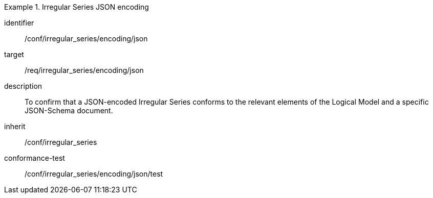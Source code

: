 
[conformance_class]
.Irregular Series JSON encoding
====
[%metadata]
identifier:: /conf/irregular_series/encoding/json
target:: /req/irregular_series/encoding/json
description:: To confirm that a JSON-encoded Irregular Series conforms to the relevant elements of the Logical Model and a specific JSON-Schema document.
inherit:: /conf/irregular_series

conformance-test:: /conf/irregular_series/encoding/json/test
====
